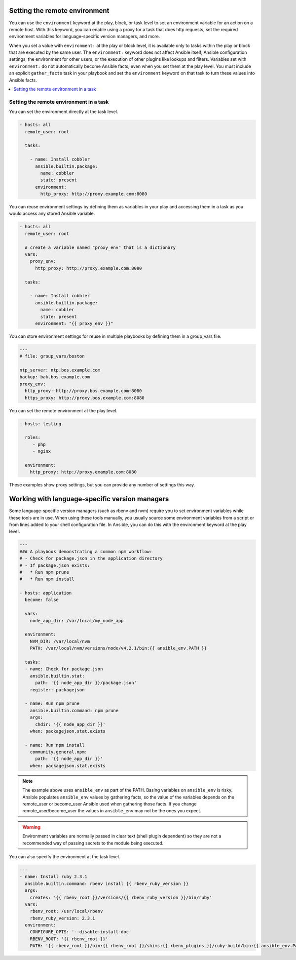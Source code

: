 .. _playbooks_environment:

Setting the remote environment
==============================

.. versionadded:: 1.1

You can use the ``environment`` keyword at the play, block, or task level to set an environment variable for an action on a remote host. With this keyword, you can enable using a proxy for a task that does http requests, set the required environment variables for language-specific version managers, and more.

When you set a value with ``environment:`` at the play or block level, it is available only to tasks within the play or block that are executed by the same user. The ``environment:`` keyword does not affect Ansible itself, Ansible configuration settings, the environment for other users, or the execution of other plugins like lookups and filters. Variables set with ``environment:`` do not automatically become Ansible facts, even when you set them at the play level. You must include an explicit ``gather_facts`` task in your playbook and set the ``environment`` keyword on that task to turn these values into Ansible facts.

.. contents::
   :local:

Setting the remote environment in a task
----------------------------------------

You can set the environment directly at the task level.

.. code-block:: yaml

    - hosts: all
      remote_user: root

      tasks:

        - name: Install cobbler
          ansible.builtin.package:
            name: cobbler
            state: present
          environment:
            http_proxy: http://proxy.example.com:8080

You can reuse environment settings by defining them as variables in your play and accessing them in a task as you would access any stored Ansible variable.

.. code-block:: yaml

    - hosts: all
      remote_user: root

      # create a variable named "proxy_env" that is a dictionary
      vars:
        proxy_env:
          http_proxy: http://proxy.example.com:8080

      tasks:

        - name: Install cobbler
          ansible.builtin.package:
            name: cobbler
            state: present
          environment: "{{ proxy_env }}"

You can store environment settings for reuse in multiple playbooks by defining them in a group_vars file.

.. code-block:: yaml

    ---
    # file: group_vars/boston

    ntp_server: ntp.bos.example.com
    backup: bak.bos.example.com
    proxy_env:
      http_proxy: http://proxy.bos.example.com:8080
      https_proxy: http://proxy.bos.example.com:8080

You can set the remote environment at the play level.

.. code-block:: yaml

    - hosts: testing

      roles:
         - php
         - nginx

      environment:
        http_proxy: http://proxy.example.com:8080

These examples show proxy settings, but you can provide any number of settings this way.

Working with language-specific version managers
===============================================

Some language-specific version managers (such as rbenv and nvm) require you to set environment variables while these tools are in use. When using these tools manually, you usually source some environment variables from a script or from lines added to your shell configuration file. In Ansible, you can do this with the environment keyword at the play level.

.. code-block:: yaml+jinja

    ---
    ### A playbook demonstrating a common npm workflow:
    # - Check for package.json in the application directory
    # - If package.json exists:
    #   * Run npm prune
    #   * Run npm install

    - hosts: application
      become: false

      vars:
        node_app_dir: /var/local/my_node_app

      environment:
        NVM_DIR: /var/local/nvm
        PATH: /var/local/nvm/versions/node/v4.2.1/bin:{{ ansible_env.PATH }}

      tasks:
      - name: Check for package.json
        ansible.builtin.stat:
          path: '{{ node_app_dir }}/package.json'
        register: packagejson

      - name: Run npm prune
        ansible.builtin.command: npm prune
        args:
          chdir: '{{ node_app_dir }}'
        when: packagejson.stat.exists

      - name: Run npm install
        community.general.npm:
          path: '{{ node_app_dir }}'
        when: packagejson.stat.exists

.. note::
   The example above uses ``ansible_env`` as part of the PATH. Basing variables on ``ansible_env`` is risky. Ansible populates ``ansible_env`` values by gathering facts, so the value of the variables depends on the remote_user or become_user Ansible used when gathering those facts. If you change remote_user/become_user the values in ``ansible_env`` may not be the ones you expect.

.. warning::
    Environment variables are normally passed in clear text (shell plugin dependent) so they are not a recommended way of passing secrets to the module being executed.

You can also specify the environment at the task level.

.. code-block:: yaml+jinja

    ---
    - name: Install ruby 2.3.1
      ansible.builtin.command: rbenv install {{ rbenv_ruby_version }}
      args:
        creates: '{{ rbenv_root }}/versions/{{ rbenv_ruby_version }}/bin/ruby'
      vars:
        rbenv_root: /usr/local/rbenv
        rbenv_ruby_version: 2.3.1
      environment:
        CONFIGURE_OPTS: '--disable-install-doc'
        RBENV_ROOT: '{{ rbenv_root }}'
        PATH: '{{ rbenv_root }}/bin:{{ rbenv_root }}/shims:{{ rbenv_plugins }}/ruby-build/bin:{{ ansible_env.PATH }}'

.. seealso::

   :ref:`playbooks_intro`
       An introduction to playbooks
   `User Mailing List <https://groups.google.com/group/ansible-devel>`_
       Have a question?  Stop by the google group!
   :ref:`communication_irc`
       How to join Ansible chat channels
